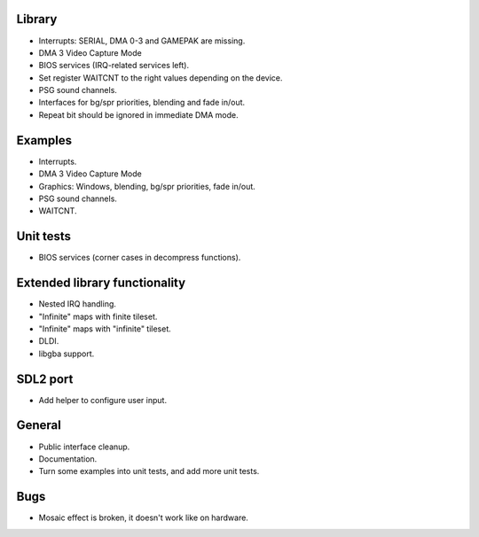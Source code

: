 Library
-------

- Interrupts: SERIAL, DMA 0-3 and GAMEPAK are missing.
- DMA 3 Video Capture Mode
- BIOS services (IRQ-related services left).
- Set register WAITCNT to the right values depending on the device.
- PSG sound channels.
- Interfaces for bg/spr priorities, blending and fade in/out.
- Repeat bit should be ignored in immediate DMA mode.

Examples
--------

- Interrupts.
- DMA 3 Video Capture Mode
- Graphics: Windows, blending, bg/spr priorities, fade in/out.
- PSG sound channels.
- WAITCNT.

Unit tests
----------

- BIOS services (corner cases in decompress functions).

Extended library functionality
------------------------------

- Nested IRQ handling.
- "Infinite" maps with finite tileset.
- "Infinite" maps with "infinite" tileset.
- DLDI.
- libgba support.

SDL2 port
---------

- Add helper to configure user input.

General
-------

- Public interface cleanup.
- Documentation.
- Turn some examples into unit tests, and add more unit tests.

Bugs
----

- Mosaic effect is broken, it doesn't work like on hardware.
